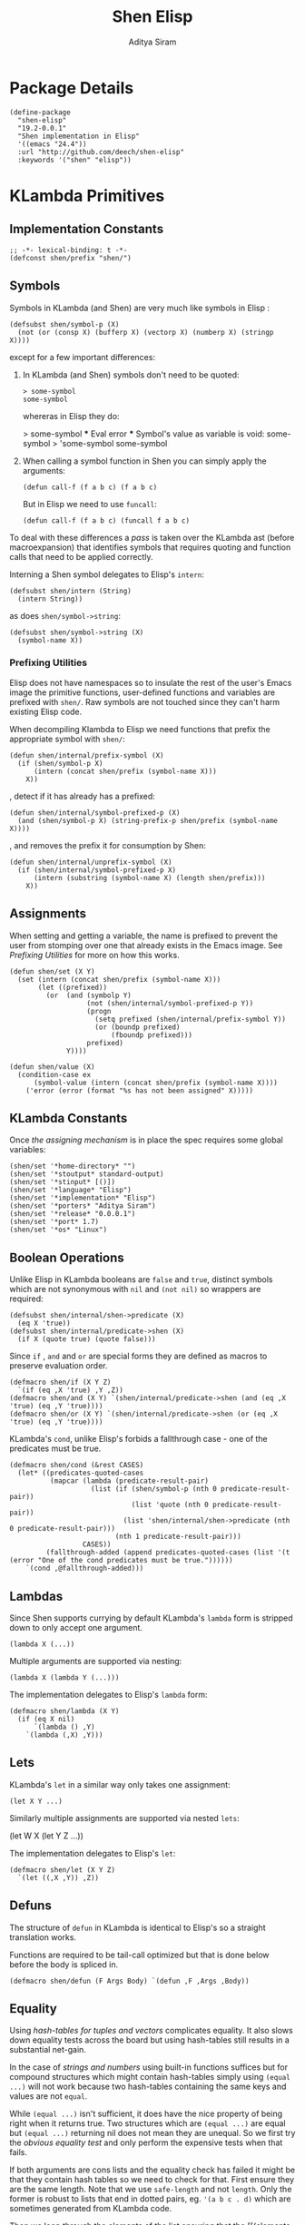 #+TITLE: Shen Elisp
#+AUTHOR: Aditya Siram
#+PROPERTY: comments noweb
#+OPTIONS: ^:nil ;; let an underscore be an underscore, disable sub-superscripting
#+OPTIONS: timestamp:nil

* Package Details
#+BEGIN_SRC elisp :tangle shen-elisp-pkg.el
  (define-package
    "shen-elisp"
    "19.2-0.0.1"
    "Shen implementation in Elisp"
    '((emacs "24.4"))
    :url "http://github.com/deech/shen-elisp"
    :keywords '("shen" "elisp"))
#+END_SRC
* KLambda Primitives
** Implementation Constants
#+BEGIN_SRC elisp :tangle shen-primitives.el
  ;; -*- lexical-binding: t -*-
  (defconst shen/prefix "shen/")
#+END_SRC
** Symbols
Symbols in KLambda (and Shen) are very much like symbols in Elisp :

#+BEGIN_SRC elisp :tangle shen-primitives.el
  (defsubst shen/symbol-p (X)
    (not (or (consp X) (bufferp X) (vectorp X) (numberp X) (stringp X))))
#+END_SRC

except for a few important differences:
1. In KLambda (and Shen) symbols don't need to be quoted:
   #+BEGIN_EXAMPLE
    > some-symbol
    some-symbol
   #+END_EXAMPLE
   whereras in Elisp they do:
   #+BEGIN_EXAMPLE elisp
     > some-symbol
     *** Eval error ***  Symbol's value as variable is void: some-symbol
     > 'some-symbol
     some-symbol
   #+END_EXAMPLE

2. When calling a symbol function in Shen you can
   simply apply the arguments:
   #+BEGIN_EXAMPLE
     (defun call-f (f a b c) (f a b c)
   #+END_EXAMPLE
   But in Elisp we need to use ~funcall~:
   #+BEGIN_EXAMPLE
   (defun call-f (f a b c) (funcall f a b c)
   #+END_EXAMPLE

To deal with these differences a [[Walking The AST][pass]] is taken over the KLambda ast (before
macroexpansion) that identifies symbols that requires quoting and function calls
that need to be applied correctly.

Interning a Shen symbol delegates to Elisp's ~intern~:
#+BEGIN_SRC elisp :tangle shen-primitives.el
  (defsubst shen/intern (String)
    (intern String))
#+END_SRC

as does ~shen/symbol->string~:
#+BEGIN_SRC elisp :tangle shen-primitives.el
  (defsubst shen/symbol->string (X)
    (symbol-name X))
#+END_SRC
*** Prefixing Utilities
Elisp does not have namespaces so to insulate the rest of the user's Emacs image
the primitive functions, user-defined functions and variables are prefixed with ~shen/~.
Raw symbols are not touched since they can't harm existing Elisp code.

When decompiling Klambda to Elisp we need functions that prefix the appropriate
symbol with ~shen/~:
#+BEGIN_SRC elisp :tangle shen-primitives.el
  (defun shen/internal/prefix-symbol (X)
    (if (shen/symbol-p X)
        (intern (concat shen/prefix (symbol-name X)))
      X))
#+END_SRC

, detect if it has already has a prefixed:
#+BEGIN_SRC elisp :tangle shen-primitives.el
  (defun shen/internal/symbol-prefixed-p (X)
    (and (shen/symbol-p X) (string-prefix-p shen/prefix (symbol-name X))))
#+END_SRC

, and removes the prefix it for consumption by Shen:
#+BEGIN_SRC elisp :tangle shen-primitives.el
  (defun shen/internal/unprefix-symbol (X)
    (if (shen/internal/symbol-prefixed-p X)
        (intern (substring (symbol-name X) (length shen/prefix)))
      X))
#+END_SRC
** Assignments
When setting and getting a variable, the name is prefixed to prevent the user from stomping over one that
already exists in the Emacs image. See [[Prefixing Utilities]] for more on how this works.
#+BEGIN_SRC elisp :tangle shen-primitives.el
  (defun shen/set (X Y)
    (set (intern (concat shen/prefix (symbol-name X)))
         (let ((prefixed))
           (or  (and (symbolp Y)
                     (not (shen/internal/symbol-prefixed-p Y))
                     (progn
                       (setq prefixed (shen/internal/prefix-symbol Y))
                       (or (boundp prefixed)
                           (fboundp prefixed)))
                     prefixed)
                Y))))

  (defun shen/value (X)
    (condition-case ex
        (symbol-value (intern (concat shen/prefix (symbol-name X))))
      ('error (error (format "%s has not been assigned" X)))))
#+END_SRC
** KLambda Constants
Once [[Assignments][the assigning mechanism]] is in place the spec requires some global variables:
#+BEGIN_SRC elisp :tangle shen-primitives.el
  (shen/set '*home-directory* "")
  (shen/set '*stoutput* standard-output)
  (shen/set '*stinput* [()])
  (shen/set '*language* "Elisp")
  (shen/set '*implementation* "Elisp")
  (shen/set '*porters* "Aditya Siram")
  (shen/set '*release* "0.0.0.1")
  (shen/set '*port* 1.7)
  (shen/set '*os* "Linux")
#+END_SRC
** Boolean Operations
Unlike Elisp in KLambda booleans are ~false~ and ~true~, distinct symbols which
are not synonymous with ~nil~ and ~(not nil)~ so wrappers are required:
#+BEGIN_SRC elisp :tangle shen-primitives.el
  (defsubst shen/internal/shen->predicate (X)
    (eq X 'true))
  (defsubst shen/internal/predicate->shen (X)
    (if X (quote true) (quote false)))
#+END_SRC

Since ~if~ , ~and~ and ~or~ are special forms they are defined as macros to
preserve evaluation order.
#+BEGIN_SRC elisp :tangle shen-primitives.el
  (defmacro shen/if (X Y Z)
    `(if (eq ,X 'true) ,Y ,Z))
  (defmacro shen/and (X Y) `(shen/internal/predicate->shen (and (eq ,X 'true) (eq ,Y 'true))))
  (defmacro shen/or (X Y) `(shen/internal/predicate->shen (or (eq ,X 'true) (eq ,Y 'true))))
#+END_SRC

KLambda's ~cond~, unlike Elisp's forbids a fallthrough case - one of the
predicates must be true.
#+BEGIN_SRC elisp :tangle shen-primitives.el
  (defmacro shen/cond (&rest CASES)
    (let* ((predicates-quoted-cases
            (mapcar (lambda (predicate-result-pair)
                      (list (if (shen/symbol-p (nth 0 predicate-result-pair))
                                (list 'quote (nth 0 predicate-result-pair))
                              (list 'shen/internal/shen->predicate (nth 0 predicate-result-pair)))
                            (nth 1 predicate-result-pair)))
                    CASES))
           (fallthrough-added (append predicates-quoted-cases (list '(t (error "One of the cond predicates must be true."))))))
      `(cond ,@fallthrough-added)))
#+END_SRC
** Lambdas
Since Shen supports currying by default KLambda's ~lambda~ form is stripped down to only accept one
argument.
#+BEGIN_SRC elisp
(lambda X (...))
#+END_SRC

Multiple arguments are supported via nesting:
#+BEGIN_SRC elisp
(lambda X (lambda Y (...)))
#+END_SRC

The implementation delegates to Elisp's ~lambda~ form:
#+BEGIN_SRC elisp :tangle shen-primitives.el
  (defmacro shen/lambda (X Y)
    (if (eq X nil)
        `(lambda () ,Y)
      `(lambda (,X) ,Y)))
#+END_SRC
** Lets
KLambda's ~let~ in a similar way only takes one assignment:
#+BEGIN_SRC elisp
(let X Y ...)
#+END_SRC

Similarly multiple assignments are supported via nested ~lets~:
#+BEGIN_EXAMPLE elisp
(let W X (let Y Z ...))
#+END_EXAMPLE

The implementation delegates to Elisp's ~let~:
#+BEGIN_SRC elisp :tangle shen-primitives.el
  (defmacro shen/let (X Y Z)
    `(let ((,X ,Y)) ,Z))
#+END_SRC

** Defuns
The structure of ~defun~ in KLambda is identical to Elisp's so a straight
translation works.

Functions are required to be tail-call optimized but that is done below
before the body is spliced in.

#+BEGIN_SRC elisp :tangle shen-primitives.el
  (defmacro shen/defun (F Args Body) `(defun ,F ,Args ,Body))
#+END_SRC

** Equality
Using [[Vectors][hash-tables for tuples and vectors]] complicates equality. It also slows
down equality tests across the board but using hash-tables still results in
a substantial net-gain.

In the case of [[(strings-and-numbers)][strings and numbers]] using built-in functions suffices but for
compound structures which might contain hash-tables simply using ~(equal ...)~
will not work because two hash-tables containing the same keys and values are not
~equal~.

While ~(equal ...)~ isn't sufficient, it does have the nice property of being
right when it returns true. Two structures which are ~(equal ...)~ are equal but
~(equal ...)~ returning nil does not mean they are unequal. So we first try the
[[(obvious-equality-test)][obvious equality test]] and only perform the expensive tests when that fails.

If both arguments are cons lists and the equality check has failed it might be
that they contain hash tables so we need to check for that. First ensure they
are the same length. Note that we use ~safe-length~ and not ~length~. Only the
former is robust to lists that end in dotted pairs, eg. ~'(a b c . d)~ which are
sometimes generated from KLambda code.

Then we loop through the elements of the list ensuring that the [[(elements are of
the same type)]] , or [[(store the inner list)][storing inner lists]] as we encounter then or recursing to
[[(compare the elements)]]. Note that even though we recur there is no risk of
blowing stack because only list comparison recurses and by this point we have
ensured that the elements are not lists.

One might wonder why we're using ~(string= ...)~ to [[(compare hash tables)]]. The
unsatisfying answer is that it was about 30% faster than whatever I could cook
up in Elisp.
#+BEGIN_SRC elisp "(ref:%s)" :tangle shen-primitives.el
  (defun shen/internal/= (X Y)
    (cond ((and (stringp X) (stringp Y)) (string-equal X Y))  ;;; (ref:strings-and-numbers)
          ((and (numberp X) (numberp Y)) (= X Y))
          ((and (symbolp X) (symbolp Y)) (eq X Y))
          (t
           (or (equal X Y) ;;; (ref:obvious-equality-test)
               (cond
                ((and (consp X) (consp Y))
                 (let ((LengthX (safe-length X))
                       (LengthY (safe-length Y)))
                   (and
                    (= LengthX LengthY)
                    (let ((SoFar 't)
                          (InnerListsX (list X))
                          (InnerListsY (list Y))
                          (FirstTime 't)
                          (CurrentIndex 0))
                      (while (and SoFar InnerListsX InnerListsY)
                        (let* ((CurrentListX (pop InnerListsX))
                               (CurrentListY (pop InnerListsY))
                               (Iterate
                                (lambda ()
                                  (let ((I 0))
                                    (while (and SoFar (< I LengthX))
                                      (let* ((CurrentX (nth I CurrentListX))
                                             (CurrentY (nth I CurrentListY)))
                                        (cond
                                         ((not (equal (type-of CurrentX) (type-of CurrentY))) ;;; (ref:elements are of the same type)
                                          (setq SoFar nil))
                                         ((and (consp CurrentX) (consp CurrentY)) ;;; (ref:store the inner list)
                                          (progn
                                            (push CurrentX InnerListsX)
                                            (push CurrentY InnerListsY)))
                                         (t (setq SoFar (shen/internal/= CurrentX CurrentY)))) ;;; (ref:compare the elements)
                                        (setq I (1+ I))))))))
                          (if (not FirstTime)
                              (progn
                                (setq FirstTime nil)
                                (setq LengthX (safe-length CurrentListX))
                                (setq LengthY (safe-length CurrentListY))
                                (setq SoFar (= LengthX LengthY))
                                (funcall Iterate))
                            (funcall Iterate))))
                      SoFar))))
                ((and (hash-table-p X) (hash-table-p Y)) ;;; (ref:compare hash tables)
                 (and (= (hash-table-count X) (hash-table-count Y))
                      (string=  ;;; (ref:hash table comparison)
                       (prin1-to-string X)
                       (prin1-to-string Y))))
                (t nil))))))

  (defsubst shen/= (X Y)
    (shen/internal/predicate->shen (shen/internal/= X Y)))
#+END_SRC
** Other Generic Functions
#+BEGIN_SRC elisp :tangle shen-primitives.el
  (defmacro shen/freeze (X)
    `(function (lambda nil ,X)))
  (defsubst shen/type (X MyType) (declare (ignore MyType)) X)
#+END_SRC

** Lists
List construction in KLambda is done with ~cons~ exclusively. The KLambda list
~[ a b c ]~ for example is constructed:
#+BEGIN_EXAMPLE
(cons a (cons b (cons c ())))
#+END_EXAMPLE

Elisp also provides a ~cons~ so a straightforward translation is possible *but*
it blows the recursion stack after a certain number of elements. They are [[Consolidate Cons][rewritten]] to
~list~ calls below but a ~cons~ is provided to adhere to the standard:
#+BEGIN_SRC elisp :tangle shen-primitives.el
  (defsubst shen/cons (A Rest)
    (cons A Rest))
#+END_SRC

The rest of the list operations function as expected:
#+BEGIN_SRC elisp :tangle shen-primitives.el
  (defsubst shen/hd (List)    (car List))
  (defsubst shen/tl (List)    (cdr List))
  (defsubst shen/cons? (List) (shen/internal/predicate->shen (consp List)))
#+END_SRC
** Strings
- Printing KLambda datatypes.

  The only weirdness here is why we print the ~buffer-name~
  of a stream. That is explained in the [[Streams and I/O]].:
#+BEGIN_SRC elisp :tangle shen-primitives.el
  (defun shen/str (X)
    (cond ((null X) (error "null is not an atom in Shen; str cannot convert it to a string.~%"))
          ((or (symbolp X) (functionp X)) (symbol-name X))
          ((numberp X) (number-to-string X))
          ((stringp X) X)
          ((and (bufferp X) (buffer-file-name X)) (buffer-name X))
          ((eq X standard-input) "standard-input")
          ((eq X standard-output) "standard-output")
          (t
           (error (format "%s is not an atom, stream or closure; str cannot convert it to a string." X)))))
#+END_SRC
- Given string ~S~ get the character at index ~N~:
#+BEGIN_SRC elisp :tangle shen-primitives.el
  (defsubst shen/pos (S N) (string (aref S N)))
#+END_SRC

- Get the rest of a non-empty string:
#+BEGIN_SRC elisp :tangle shen-primitives.el
  (defsubst shen/tlstr (X) (substring X 1))
#+END_SRC

- Test for a string, join them and convert between characters and strings:
#+BEGIN_SRC elisp :tangle shen-primitives.el
  (defsubst shen/string? (S) (shen/internal/predicate->shen (stringp S)))
  (defsubst shen/cn (Str1 Str2) (concat Str1 Str2))
  (defsubst shen/n->string (N) (string N))
  (defsubst shen/string->n (S) (string-to-char S))
#+END_SRC

NOTE: If a non-empty string is converted to a character only the first character
of the string is considered.
** Error Handling
Elisp's ~error~ and ~condition-case~ covers the primitive error handling
required by the spec:
#+BEGIN_SRC elisp :tangle shen-primitives.el
  (define-error 'shen/error "Shen error" 'error)
  (defsubst shen/simple-error (E)
    (signal 'shen/error
            (if (stringp E)
                (list E)
              E)))
  (defmacro shen/trap-error (X F)
    `(condition-case ex ,X ('error (funcall ,F ex))))
  (defsubst shen/error-to-string (E) (format "%s" E))
#+END_SRC
** Vectors
Hash tables are used to represent Klambda vectors. This is counter-intuitive
since Elisp does have native vectors but unfortunately they are not resizable.
Since KLambda code tends to allocate huge vectors and resize often, switching
from vectors to hash-tables where resizing is natively supported led to 4-5x
speed-ups across the board.
#+BEGIN_SRC elisp :tangle shen-primitives.el
  (defsubst shen/absvector (N) (make-hash-table :size N :rehash-size 3.0 :test 'shen/internal/hash-table-test))
  (defsubst shen/address-> (Vector N Value) (progn (puthash N Value Vector) Vector))
  (defsubst shen/<-address (Vector N) (gethash N Vector))
  (defsubst shen/absvector? (X) (shen/internal/predicate->shen (hash-table-p X)))
#+END_SRC

While using hash-tables for Shen vectors, tuples and property lists do offer a
significant speed-ups there is an ugly downside: if any of those structures are
used as keys, lookups will fail because in Elisp two hash-tables do not hash to
the same number and so using ~(make-hash-table ... :test 'equal)~ does not work.
So we roll our own test which delegates to ~shen/internal/=~ for testing equality
and only generates a hash for these structures using only their keys and values.
#+BEGIN_SRC elisp :tangle shen-primitives.el
  (define-hash-table-test
    'shen/internal/hash-table-test
    (lambda (X Y)
      (shen/internal/= X Y))
    (lambda (X)
      (cond
       ((numberp X) X)
       ((consp X) (sxhash (prin1-to-string X)))
       ((hash-table-p X)
        (sxhash (prin1-to-string X)))
       (t (sxhash X)))))
#+END_SRC
** Arithmetic Operations
In KLambda there is only ~number~ so we have to take care to coerce to between ~float~ and
~integer~ as necessary.

Most of this code is heavily borrowed from [[https://github.com/larsbrinkhoff/emacs-cl/blob/master/src/cl-numbers.el][emacs-cl]] but simplified since Shen does not have
the zoo of numeric types supported by CL.

First a couple of limits to detect when a multiplication or addition might exceed the bounds
of an ~integer~,
#+BEGIN_SRC elisp :tangle shen-primitives.el
  (defconst shen/multiplication-limit (floor (sqrt most-positive-fixnum)))
  (defconst shen/addition-limit (floor (/ most-positive-fixnum 2)))
#+END_SRC

a generic function to coerce to a float if necessary,
#+BEGIN_SRC elisp :tangle shen-primitives.el
  (defun shen/number-op (X Y max op)
    (cond
     ((and (integerp X) (integerp Y))
      (if (and (< X max)
               (> X (- max))
               (< Y max)
               (> Y (- max)))
          (apply op (list X Y))
        (apply op (list (float X) (float Y)))))
     ((and (floatp X) (numberp Y)) (apply op (list X (float Y))))
     ((and (numberp X) (floatp Y)) (apply op (list (float X) Y)))
     (t (error (format "Trying to %s. Both %s and %s must be numbers" op X Y)))))
#+END_SRC

and the standard arithmetic functions.
#+BEGIN_SRC elisp :tangle shen-primitives.el
  (defsubst shen/* (X Y) (shen/number-op X Y shen/multiplication-limit #'*))
  (defsubst shen/+ (X Y) (shen/number-op X Y shen/addition-limit #'+))
  (defsubst shen/- (X Y) (shen/number-op X Y shen/addition-limit #'-))
#+END_SRC

When we divide we leave the result an integer if we can:
#+BEGIN_SRC elisp :tangle shen-primitives.el
  (defsubst shen// (X Y)
    (cond
     ((or (not (numberp X)) (not (numberp Y)))
      (error (format "Both %s and %s must be numbers." X Y)))
     ((and (integerp X) (integerp Y))
      (let* ((Div (/ (float X) (float Y)))
             (Truncated (floor Div)))
        (if (= Truncated Div)
            Truncated
          Div)))
     (t (/ (float X) (float Y)))))
#+END_SRC

And finally the standard number predicates are pretty compatible with Elisp so we just
wrap the Elisp functions:
#+BEGIN_SRC elisp :tangle shen-primitives.el
  (defsubst shen/> (X Y)     (shen/internal/predicate->shen (> X Y)))
  (defsubst shen/< (X Y)     (shen/internal/predicate->shen (< X Y)))
  (defsubst shen/>= (X Y)    (shen/internal/predicate->shen (>= X Y)))
  (defsubst shen/<= (X Y)    (shen/internal/predicate->shen (<= X Y)))
  (defsubst shen/number? (N) (shen/internal/predicate->shen (numberp N)))
#+END_SRC

** Time
The ~get-time~ primitive given ~real~ or ~unix~ returns the current Unix time
(seconds since Jan 1st 1970) and given ~run~ returns the CPU time according to
Emacs.

Both Emacs functions ~get-internal-run-time~ and ~current-time~ return a 32-bit
number as a tuple where the first is the 16 high bits and the second is the 16
lower bits. To put them together we normalize the high bits by multiplying them
with 2^16 and add the result to the lower bits.
#+BEGIN_SRC elisp :tangle shen-primitives.el
  (defconst shen/2^16 65536)
  (defun shen/get-time (Time)
    (cl-flet
        ((timespec-to-number (spec)
                             (let* ((high (nth 0 spec))
                                    (low (nth 1 spec)))
                               (+ (* high shen/2^16) low))))
      (cond ((eq Time 'run) (timespec-to-number (get-internal-run-time)))
            ((eq Time 'real)(timespec-to-number (current-time)))
            ((eq Time 'unix)(timespec-to-number (current-time)))
            (t (error (format "get-time does not understand parameter %s." Time))))))
#+END_SRC
** Streams and I/O
Streams at the KLambda level are just an abstraction over file I/O. At the Elisp
level ~X~ is a stream if it is a buffer with an associated file. That last bit
is important, because per the spec, buffers that aren't tied to the underlying
filesystem are not streams.
#+BEGIN_SRC elisp :tangle shen-primitives.el
  (defsubst shen/streamp (X) (and (bufferp X) (buffer-file-name X)))
#+END_SRC

Opening a stream takes a path ~Path~ and, per the spec, makes it relative to the
global ~*home-directory*~ variable. It also takes a ~Direction~ which is either
~in~ or ~out~ meaning we are either reading or writing.

A file opened with ~Direction~ ~in~, as in ~(open some-file.txt in)~ is
considered read-only. It must be opened with ~Direction~ ~out~, as in ~(open
some-file.txt out)~ in order to be able to write to it. A read-only
file stream must be ~close~ -ed and re-opened ~out~ before it can be written.

Additionally buffers ~open~ -ed by Shen are "marked" with a buffer local variable
~shen/shen-buffer~ to ensure that only Shen code can ~read~ / ~write~ / ~close~
them. Buffers that are already open are left alone:
#+BEGIN_SRC elisp :tangle shen-primitives.el
  (defun shen/open (Path Direction)
    (let* ((Path (concat (file-name-as-directory (shen/value '*home-directory*))
                         (file-relative-name Path)))
           (Buffer (find-buffer-visiting Path)))
      (if Buffer
          (progn
            (with-current-buffer Buffer
              (goto-char (point-min)))
            Buffer)
        (cond
         ((equal Direction 'in)
          (if (not (file-exists-p Path))
              (error (format "Path does not exist: %s" Path))
            (progn
              (setq Buffer (find-file-noselect Path))
              (with-current-buffer
                  Buffer
                (progn
                  (setq buffer-read-only 't)
                  (setq-local shen/shen-buffer 't)
                  (goto-char (point-min))))
              Buffer)))
         ((equal Direction 'out)
          (progn
            (setq Buffer (find-buffer-visiting Path))
            (if (bufferp Buffer)
                (if (and (buffer-local-value 'buffer-read-only Buffer) (buffer-local-value 'shen/shen-buffer Buffer))
                    (error (format  "A stream to %s already open read-only. Call (close \"%s\") followed by (open \"%s\" 'out). " Path Path Path))
                  Buffer)
              (progn
                (setq Buffer (find-file-noselect Path))
                (with-current-buffer Buffer
                  (progn
                    (goto-char (point-max))
                    (setq-local shen/shen-buffer 't)))))))))))
#+END_SRC

- Before closing, reading or writing to a buffer first check that it was opened by
  a Shen program.

A further bit of weirdness is that ~write-byte~ switches on a [[(write-byte-function)][function]]. This is because
when writing out to the [[Shen REPL]] requires calling a function with the character.
#+BEGIN_SRC elisp "(ref:%s)" :tangle shen-primitives.el
  (defun shen/close (Stream)
    (if (not Stream)
        (error "Stream is nil.")
      (if (and (local-variable-p 'shen/shen-buffer Stream)
               (buffer-local-value 'shen/shen-buffer Stream))
          (cond ((buffer-local-value 'buffer-read-only Stream) (kill-buffer Stream))
                (t (with-current-buffer
                       Stream
                     (progn
                       (write-file (buffer-file-name Stream))
                       (kill-buffer Stream)
                       '())))))))

  (defun shen/write-byte (Byte &optional S)
    (if S
        (cond
         ((bufferp S)
          (if (not (local-variable-p 'buffer-read-only S))
              (error (format "Buffer %s is read-only." S))
            (if (buffer-local-value 'shen/shen-buffer S)
                (write-char Byte S)
              (error (format "Buffer %s was not opened by Shen." S)))))
         ((functionp S) ;; (ref:write-byte-function)
          (funcall S Byte))
         (t (write-char (shen/stoutput) Byte)))
      (funcall (shen/stoutput) Byte)))

  (defun shen/read-byte (&optional S)
    (cond
     ((and (bufferp S) (buffer-file-name S))
      (with-current-buffer S
        (let ((current-byte))
          (if (eq (point) (point-max))
              -1
            (progn
              (setq current-byte (get-byte))
              (forward-char)
              current-byte)))))
     ((vectorp S) (if (not (aref S 0))
                      -1
                    (pop (aref S 0))))
     (t (error (format "Unrecognized stream format %s" S)))))
#+END_SRC
* Utilities
** Lookup
#+BEGIN_SRC elisp :tangle shen-primitives.el
  (defun shen/internal/lookup-with-default (KEY ALIST DEFAULT)
    (car (or (assoc-default KEY ALIST) (list DEFAULT))))
#+END_SRC
** AST Utilities
The next few sections are about transforming the KLambda AST so we
need a few utilites to make the job easier.
*** Paths
Paths are a way of getting or setting deep inside some tree. For the most part
they are a list of numbers . A getter to the path ~'(0 4 3)~ given an ~ast~
simply folds over the list into ~(nth 0 (nth 4 (nth 3 ast)))~.

Unfortunately the presence of dotted pairs makes the representation less
uniform. Using ~nth~ does not get and set the cdr of a dotted pair. For example,
~(nth 1 '(a . b))~ will throw an error about ~b~ not being a list. In that case
we need to use ~(nthcdr 1 '(a . b))~. The ~cdr~ of a dotted pair is represented
as a single number ~1~ inside a list, like ~'(1)~.

*** AST Getter/Setter
#+NAME: AST Getter
#+BEGIN_SRC elisp :tangle shen-primitives.el
  (defun shen/internal/get-element-at (path ast)
    (let ((res ast))
      (dolist (current-index (reverse path) res)
        (if (listp current-index)
            (setq res (nthcdr (car current-index) res))
          (setq res (nth current-index res))))))
#+END_SRC

For the setter we use Elisp's ~setf~ which takes a ~PLACE~ expression and a
value. Given the previous example path ~(0 4 3)~ , ~(setf (nth 0 (nth 4 (nth
3 ast))) 'x)~ changes the 1st element of the 3rd element of the 2nd element to
~'x~. This function is more complex because unlike the getter we can't just
iterate down the tree, we have to /build/ the ~PLACE~ expression completely
before handing it off to ~setf~.
#+NAME: AST Setter
#+BEGIN_SRC elisp :tangle shen-primitives.el
  (defun shen/internal/nset-element-at (path ast new-element)
    (if (not path)
        (setf ast new-element)
      (let ((place-fn)
            (path (reverse path))
            (make-place-fn
             (lambda (path target)
               (if (listp path)
                   `(nthcdr ,path ,target)
                   `(nth ,path ,target)))))
        (progn
          (dotimes (current-index (length path) nil)
            (setq place-fn
                  (funcall make-place-fn
                           (nth current-index path)
                           (if (= current-index 0)
                               'ast
                             place-fn))))
          (if (or (consp new-element) (shen/symbol-p new-element))
              (eval `(setf ,place-fn (quote ,new-element)) 't)
            (eval `(setf ,place-fn ,new-element)) 't)
          ast))))
#+END_SRC
*** AST Search
**** Find All
Search the tree and return paths to all the elements that are ~equal~ to the given ~X~.
#+BEGIN_SRC elisp :tangle shen-primitives.el
  (defun shen/internal/find-all (X ast)
    (if (not (consp ast))
        'shen/not-found
      (let ((lists-left-to-search `((() ,ast)))
            (found 'shen/not-found))
        (while lists-left-to-search
          (let* ((search-candidate (car lists-left-to-search))
                 (search-candidate-path (nth 0 search-candidate))
                 (current-list (nth 1 search-candidate)))
            (progn
              (setq lists-left-to-search (cdr lists-left-to-search))
              (dotimes (current-index (length current-list) nil)
                (let ((current-element (nth current-index current-list))
                      (current-path (cons current-index search-candidate-path)))
                  (if (equal X current-element)
                      (if (consp found)
                          (push current-path found)
                        (setq found (list current-path)))
                    (if (consp current-element)
                        (push `(,current-path ,current-element)
                              lists-left-to-search))))))))
        found)))
#+END_SRC
**** Find Containing List
In addition to accessing and modifying an element given a path we also need
a function that finds the list that contains an element. This following function,
given an element ~X~, a predicate function that takes *a list* that might contain
the element and an ~ast~, returns a path to *the list* containing that element
not a path to the element itself.
#+BEGIN_SRC elisp :tangle shen-primitives.el
  (defun shen/internal/list-containing-first-occurrence-of (list-pred ast)
    (if (not (consp ast))
        'shen/not-found
      (let ((lists-left-to-search `((() ,ast)))
            (found 'shen/not-found))
        (progn
          (while (and lists-left-to-search (eq found 'shen/not-found))
            (let* ((search-candidate (car lists-left-to-search))
                   (search-candidate-path (nth 0 search-candidate))
                   (current-list (nth 1 search-candidate))
                   (current-list-length (length current-list)))
              (if (funcall list-pred current-list)
                  (setq found search-candidate-path)
                (progn
                  (setq lists-left-to-search
                        (append
                         (let ((reversed-lists-in-current-list))
                           (dotimes (current-index current-list-length (reverse reversed-lists-in-current-list))
                             (if (consp (nth current-index current-list))
                                 (setq reversed-lists-in-current-list
                                       (cons (list (cons current-index search-candidate-path)
                                                   (nth current-index current-list))
                                             reversed-lists-in-current-list)))))
                         (cdr lists-left-to-search)))))))
          found))))
#+END_SRC
*** Path Utilities
#+BEGIN_SRC elisp :tangle shen-primitives.el
  (defun shen/internal/get-path-relative-to (parent-path path)
    (and (shen/internal/starts-with-path parent-path path)
         (shen/internal/path-slice path 0 (- (length path) (length parent-path)))))

  (defun shen/internal/starts-with-path (parent-path path)
    (and (<= (length parent-path) (length path))
         (equal parent-path
                (shen/internal/path-slice path
                                          (- (length path)
                                             (length parent-path))))))

  (defun shen/internal/get-path-parent (path) (cdr path))

  (defun shen/internal/path-slice (path start &optional end)
    (let ((start-to-end (nthcdr start path))
          (res))
      (if end
          (dotimes (i (- (if (< end (length path))
                             end
                           (length path))
                         start)
                      (nreverse res))
            (push (nth i start-to-end) res))
        start-to-end)))
#+END_SRC

*** AST Modification
Given an ~ast~, some ~paths~, destructively modify the ast with ~tx-fn~. Note
that it starts with the deepest path first so as not to invalidate paths further
up the code tree.
#+BEGIN_SRC elisp :tangle shen-primitives.el
  (defun shen/internal/modify-ast (ast paths tx-fn)
    (let ((deepest-first (sort paths (lambda (A B) (> (length A) (length B)))))
          (current-ast ast))
      (dolist (path deepest-first current-ast)
        (setq current-ast
              (shen/internal/nset-element-at path ast (funcall tx-fn path ast))))))
#+END_SRC
** List
*** Detect Dotted Pair
Note this only detects dotted pairs that look like ~'(a . b)~, not ones
that look like ~'(a b c . d)~
#+BEGIN_SRC elisp :tangle shen-primitives.el
  (defun shen/internal/dotted-pair? (X)
    (and (consp X) (not (consp (cdr X)))))
#+END_SRC
*** List Filtering
A partition function that returns a pair of lists where
the first holds elements that pass and the second holds
those that fail:
#+BEGIN_SRC elisp :tangle shen-primitives.el
  (defun shen/internal/partition (pred Xs)
    (let ((a)
          (b))
      (dotimes (i (length Xs) (list a b))
        (push (nth i Xs)
              (if (funcall pred (nth i Xs)) a b)))))
#+END_SRC

A filter function that returns the elements of ~Xs~ for which
~pred~ holds but also optionally includes their index:
#+BEGIN_SRC elisp :tangle shen-primitives.el
  (defun shen/internal/filter (pred Xs &optional include-index)
    (let ((accum))
      (dotimes (i (length Xs) accum)
        (if (funcall pred (nth i Xs))
            (push (if include-index
                      (list (nth i Xs) i)
                    (nth i Xs))
                  accum)))))
#+END_SRC

A list search function that returns the index of the first
element for which ~pred~ holds:
#+BEGIN_SRC elisp :tangle shen-primitives.el
  (defun shen/internal/index-of (pred Xs)
    (let ((found)
          (index 0))
      (while (and (not found) (< index (length Xs)))
        (progn
          (if (funcall pred (nth index Xs))
              (setq found index))
          (setq index (+ index 1))))
      found))
#+END_SRC

A function that deletes the first occurrences of X
#+BEGIN_SRC elisp :tangle shen-primitives.el
  (defun shen/internal/delete-first-eq (needle Xs)
    (let ((index (shen/internal/index-of (lambda (X) (eq X needle)) Xs)))
      (if index
          (let ((current-index 0)
                (copy))
            (while (< current-index (length Xs))
              (progn
                (if (not (= current-index index))
                    (push (nth current-index Xs) copy))
                (setq current-index (1+ current-index))))
            (nreverse copy))
        Xs)))
#+END_SRC

* Rewriting The AST
** Walking The AST
Before evaluating we walk the tree and return locations that require:
-  [[(namespace-only)]] : paths that need prefixing with ~shen/~,
-  [[(quote-only)]] : paths that need quoting only (since KLambda symbols do not need it but Elisp does)
-  [[(possibly-apply-function)]] : a list of *pairs* consisting of a path to the function at
  the head of the call and a list of symbols that have been passed in or bound via ~let~.

Internal to the walker, as each sublist is processed the following are tracked:
- [[(current-path)]] The path from root to the current point in the tree
- [[(current-list)]] The list currently being walked.
- [[(current-list-length)]] The length of the current list
- [[(current-index)]] The index of the current element in the current list.
- [[(locally-scoped-symbols)]] A list of symbols local to the current list
  that, when encountered, should remain unchanged since they were either passed
  in or bound via ~let~.
- [[(inner-lists)]] If a list is encountered when iterating over the current one,
  a path to that list and the set of symbols currently in scope are stored.
  Each inner list is processed in turn (possibly adding more). Iteration of the AST
  is over when there are no more inner lists left.

While iterating over a list the following cases are encountered:
- At the head of the list non- ~nil~ symbols need prefixing and quoting. Additionally:
  - if it is a [[(lambda form)]], the argument is added to the list of locally scoped variables
    and iteration moves to the body.
  - if we're looking at a [[(defun form)]], the second element of the
    form does not get quoted since it is the name of the function,
    and the arguments are added to local scope. before moving on to the
    body.
  - if it is a [[(let form)]], the name of the assignment is added to local scope and
    iteration moves to the assignment body.
  - any forms seen inside a [[(cond form)]] have to be treated differently. Specifically
    a symbol at the head of a predicate action pair is not function application so
    a [[(inner-lists-in-cond-form)][special flag]] is required to indicate that when iterating over the rest of a
    ~cond~ form.
  - otherwise it is a function call, and the path is stored along with the symbols in
    scope thus far.
  Symbols occuring anywhere else in the list are only quoted, not namespaced since they are not
  functions calls. They might be variables, but ~shen/get~ and ~shen/set~ take care of prefixing
  them so there's no need to worry about them here.
- All sublists encountered are stored for further processing. If they are at the head of the list
  and not part of ~cond~, they are also possible function calls.
#+BEGIN_SRC elisp "(ref:%s)" :tangle shen-primitives.el
  (defun shen/internal/get-function-symbol-and-funcall-paths (ast)
    (let ((namespace-only)        ;; (ref:namespace-only)
          (quote-only)            ;; (ref:quote-only)
          (possibly-apply-function)) ;; (ref:possibly-apply-function)
      (if (not (consp ast))
          (if (shen/symbol-p ast)
              (list nil '(nil) '(nil) nil nil)
            (list nil nil nil nil nil))
        (let ((current-path)                     ;; (ref:current-path)
              (current-list ast)                 ;; (ref:current-list)
              (current-list-length (length ast)) ;; (ref:current-list-length)
              (current-index 0)                  ;; (ref:current-index)
              (locally-scoped-symbols)           ;; (ref:locally-scoped-symbols)
              (inner-lists)                      ;; (ref:inner-lists)
              (cond-predicate-action-p)
              (inner-lists-in-cond-form))        ;; (ref:inner-lists-in-cond-form)
          (while (or (< current-index current-list-length) ;; (ref:continue iterating)
                     inner-lists)
            (cond
             ((and (= current-index current-list-length) inner-lists) ;; (ref:sublists left)
              (progn
                (setq locally-scoped-symbols (nth 0 (car inner-lists)))
                (setq current-path (nth 1 (car inner-lists)))
                (setq cond-predicate-action-p (nth 2 (car inner-lists)))
                (setq inner-lists-in-cond-form nil)
                (setq inner-lists (cdr inner-lists))
                (setq current-list (shen/internal/get-element-at current-path ast))
                (setq current-index 0)
                (setq current-list-length (length current-list))))
             ((and (< current-index current-list-length)              ;; (ref:not a list)
                   (not (consp (nth current-index current-list))))
              (let ((current-token (nth current-index current-list)))
                (if (= 0 current-index)
                    (if (and (not (eq current-token 'nil))
                             (shen/symbol-p current-token))
                        (progn
                          (if (and (not (memq current-token locally-scoped-symbols))
                                   (not (eq current-token 'defun)))
                              (push (cons 0 current-path)
                                    namespace-only))
                          (cond
                           ((or (eq current-token 'lambda)
                                (eq current-token 'shen/lambda)) ;; (ref:lambda form)
                            (progn
                              (push (nth 1 current-list) locally-scoped-symbols)
                              (setq current-index 2)))
                           ((eq current-token 'defun) ;; (ref:defun form)
                            (progn
                              (push (cons 1 current-path) namespace-only)
                              (setq locally-scoped-symbols
                                    (append (nth 2 current-list) locally-scoped-symbols))
                              (setq current-index 3)))
                           ((or (eq current-token 'let)
                                (eq current-token 'shen/let))  ;; (ref:let form)
                            (progn
                              (push (nth 1 current-list) locally-scoped-symbols)
                              (setq current-index 2)))
                           ((or (eq current-token 'cond)
                                (eq current-token 'shen/cond)) ;; (ref:cond form)
                            (progn
                              (setq inner-lists-in-cond-form 't)
                              (setq current-index 1)))
                           (t
                            (progn
                              (if (not cond-predicate-action-p)
                                  (push (list (cons 0 current-path)
                                              (memq current-token locally-scoped-symbols))
                                        possibly-apply-function))
                              (setq current-index 1)))))
                      (setq current-index (1+ current-index)))
                  (if (and (not (eq current-token 'nil))
                           (shen/symbol-p current-token))
                      (progn
                        (if (not (memq current-token locally-scoped-symbols))
                            (push (cons current-index current-path)
                                  quote-only))
                        (setq current-index (1+ current-index)))
                    (setq current-index (1+ current-index))))))
             ((and (< current-index current-list-length)             ;; (ref:a sublist)
                   (consp (nth current-index current-list)))
              (progn
                (if (and (= 0 current-index) (not cond-predicate-action-p))
                    (push (list (cons current-index current-path)
                                nil)
                          possibly-apply-function))
                (push (list locally-scoped-symbols
                            (cons current-index current-path)
                            inner-lists-in-cond-form)
                      inner-lists)
                (setq current-index (+ current-index 1))))
             (t nil)))
          (list namespace-only quote-only possibly-apply-function))))) ;; (ref:returns)
#+END_SRC
** Function Application
Since KLambda supports partial application and Elisp does not function application is
tricky.

First we enumerate forms that may never be partially applied:
#+NAME: Primitive Macros
#+BEGIN_SRC elisp :tangle shen-primitives.el
  (setq shen/*primitive-macros*
        '(shen/if
          shen/and
          shen/or
          shen/cond
          shen/lambda
          shen/let
          defun
          shen/freeze
          shen/trap-error))
#+END_SRC

The general strategy to rewriting KLambda function application to Elisp is to
first blindly apply the function as though all of its arguments are present and
only deal with errors if they occur.

In the case of a [[(higher-order function)]] if normal application fails because the
function cannot be found try again with the ~shen/~ prefix. If the function has
known ~arity~, build  [[(curried lambda)][curried]] version and apply [[(incremental application)][incrementally]] and barring that just
feed the function arguments one-by-one and hope for the best.

If it is [[(a list)]] (which presumably evaluates to a function) since there is no
hope of knowing the arity only the incremental fallback is tried.

If the function has a [[(known arity)]] but is undersupplied with arguments a [[(curried
lambda)][curried]]
lambda expression *and* the subsequent ~funcalls~ are constructed. No
fallback is required this time.

In the interests of efficiency when constructing the [[(curried lambda)][lambda expression]] as many
arguments as possible are applied in one fell swoop to cut down on the overhead
of incremental application. For example if a function ~f~ takes 3 arguments but
only 2 are supplied, the constructed expresssion looks like:
#+BEGIN_EXAMPLE
(lambda (A0 A1) (lambda (A2) (apply f (list A0 A1 A2))))
#+END_EXAMPLE
instead of:
#+BEGIN_EXAMPLE
(lambda (A0) (lambda (A1) (lambda (A2) (apply f (list A0 A1 A2)))))
#+END_EXAMPLE

#+BEGIN_SRC elisp "(ref:%s)" :tangle shen-primitives.el
  (defun shen/internal/apply-function (f args locally-scoped)
    (cond
     (locally-scoped       ;;(ref:higher-order function)
      `(shen/internal/apply-higher-order-function ,f (list ,@args)))
     ((consp f)            ;;(ref:a list)
      `(shen/internal/apply-function-expression ,f (list ,@args)))
     (t
      (if (fboundp 'shen/arity)
          (let ((arity (shen/internal/check-partial-application f (length args)))) ;; (ref:known arity)
            (if (= arity -1)
                `(,f ,@args)
              `(shen/internal/apply-partially (function ,f) (list ,@args))))
        `(,f ,@args)))))

  (defun shen/internal/apply-higher-order-function (f args)
    (condition-case apply-ex (apply f args)
      ('void-function
       (shen/internal/apply-higher-order-function (shen/internal/prefix-symbol f) args))
      ('wrong-number-of-arguments
       (condition-case ex
           (let ((arity (shen/internal/check-partial-application f (length args))))
             (if (= arity -1)
                 (signal (car apply-ex) (cdr apply-ex))
               (apply (eval (shen/internal/make-lambda-expression f arity (length args)) 't) args)))
         ('wrong-number-of-arguments
          (shen/internal/apply-incrementally f args))))))

  (defun shen/internal/apply-function-expression (exp args)
    (condition-case ex (apply exp args)
      ('wrong-number-of-arguments (shen/internal/apply-incrementally exp args))))

  (defun shen/internal/apply-partially (f args)
    (let ((arity (shen/internal/check-partial-application f (length args))))
      (if (= arity -1)
          (apply f args)
        (apply (eval (shen/internal/make-lambda-expression f arity (length args)) 't) args))))

  (defun shen/internal/make-lambda-expression (f arity num-args) ;; (ref:curried lambda)
    (let* ((all-args (let ((single-apply-args)
                           (blast-apply-args))
                       (dotimes (i arity (list (reverse blast-apply-args)
                                               (reverse single-apply-args)))
                         (push (intern (concat "A" (number-to-string i)))
                               (if (and num-args (< i num-args))
                                   blast-apply-args
                                 single-apply-args)))))
           (blast-apply-args (nth 0 all-args))
           (single-apply-args (nth 1 all-args))
           (expression `(apply (function ,f) (list ,@(append blast-apply-args single-apply-args)))))
      (dolist (arg (reverse single-apply-args) expression)
        (setq expression `(shen/lambda ,arg ,expression)))
      (if blast-apply-args
          `(lambda ,(reverse blast-apply-args) ,expression)
        expression)))

  (defun shen/internal/apply-incrementally (f args) ;; (ref:incremental application)
    (let ((result f)
          (current-args args))
      (while current-args
        (setq result (funcall result (car current-args)))
        (setq current-args (cdr current-args)))
      result))

  (defun shen/internal/check-partial-application (f num-args)
    (let ((arity (condition-case ex (shen/arity (shen/internal/unprefix-symbol f)) ('error -1))))
      (cond
       ((eq -1 arity) -1)
       ((= arity num-args) -1)
       ((> num-args arity) -1)
       (t arity))))
#+END_SRC
** Finding Tail Calls
Finding tail calls in a form is complex because:
- Not all self references in the tail position of a form
  are tail calls, for instance:
  #+BEGIN_EXAMPLE
  (defun f (a) (map (lambda X (f "blah")) a))
  #+END_EXAMPLE
- ~if~ and ~cond~ forms may contain multiple tail calls:
  #+BEGIN_EXAMPLE
  (defun f (a b) (if true (f a) (f b))
  (defun f (a b c) (cond (a (f a)) (b (f b)) (c (f c))))
  #+END_EXAMPLE
**** Detecting Recursive Calls
The function follows the same basic template as searching for [[AST Search][the first
occurrence]] of something in the AST but instead of stopping at the first
encounter keeps a [[(tail-calls-found)][tally]] of paths to all tail calls.

In the case where a ~cond~ is encountered all the predicate action pairs where
the action [[(cond-filter)][can't be a function call]] are filtered out and the index of each
action is added to the list of forms that [[(lists-left-to-search)][might contain a tail call]].

In an ~if~ since the 2nd element is the predicate only the 3rd and possibly the
4th elements (if it exists) of the list are checked. In ~trap-error~ both the
action and the fallback may contain a tail call. In a ~lambda~, ~let~ and
~defun~ forms only the bodies may contain a tail call. In all other cases jump
to the end of the list and continue searching.
#+BEGIN_SRC elisp :tangle shen-primitives.el
  (defun shen/internal/find-recursive-call-paths (function-name args ast)
    (if (not (consp ast))
        'shen/not-found
      (let ((lists-left-to-search `((() ,ast))) ;; (ref:lists-left-to-search)
            (found 'shen/not-found))  ;; (ref:tail-calls-found)
        (while lists-left-to-search
          (let* ((search-candidate (car lists-left-to-search))
                 (search-candidate-path (nth 0 search-candidate))
                 (current-list (nth 1 search-candidate))
                 (current-list-length (length current-list))
                 (current-head (car current-list))
                 (push-if-list     ;; (ref:push-if-list)
                  (lambda (indexes)
                    (mapc
                     (lambda (index)
                       (if (consp (nth index current-list))
                           (setq lists-left-to-search
                                 (append lists-left-to-search
                                         (list
                                          (list (cons index search-candidate-path)
                                                (nth index current-list)))))))
                     indexes))))
            (progn
              (setq lists-left-to-search (cdr lists-left-to-search))
              (cond ((and (eq current-head function-name)
                          (= (length (cdr current-list)) (length args)))
                     (if (not (consp found))
                         (setq found (list search-candidate-path))
                       (push search-candidate-path found)))
                    ((eq current-head 'shen/cond)
                     (progn
                       (mapc
                        (lambda (action-index-pair)
                          (setq lists-left-to-search
                                (let ((path-to-action
                                       (append (list 1 (1+ (nth 1 action-index-pair)))
                                               search-candidate-path)))
                                  (append lists-left-to-search
                                          (list
                                           (list path-to-action
                                                 (nth 0 action-index-pair)))))))
                        (mapcar
                         (lambda (predicate-action-index)
                           (list (nth 1 (nth 0 predicate-action-index))
                                 (nth 1 predicate-action-index)))
                         (shen/internal/filter  ;; (ref:cond-filter)
                          (lambda (predicate-action-pair)
                            (consp (nth 1 predicate-action-pair)))
                          (cdr current-list)
                          't)))))
                    ((eq current-head 'shen/if)
                     (if (= 4 current-list-length)
                         (funcall push-if-list '(2 3))
                       (funcall push-if-list '(2))))
                    ((eq current-head 'shen/trap-error)
                     (funcall push-if-list '(1 2)))
                    ((or (eq current-head 'shen/let)
                         (eq current-head 'defun))
                     (funcall push-if-list '(3)))
                    ((eq current-head 'shen/lambda)
                     (funcall push-if-list '(2)))
                    (t (funcall push-if-list (list (- current-list-length 1))))))))
        found)))
#+END_SRC
**** Detecting Function Application Context
This function captures the surrounding function application context around
a tail call. For instance in the function:
#+BEGIN_EXAMPLE
(defun factorial (x) (if (= 0 x) 0 (+ 1 (factorial (- x 1)))))
#+END_EXAMPLE
~(+ 1 ...)~ is the context.

Given a path to a tail call ~tail-call-path~ it works its way from the top of
the form to that location. Since Elisp does not support lexical binding as
locally scoped variables (function arguments, let assignments) are also captured
as they are encountered in the path. When it encounters a function application
it starts "recording" that context into [[(start-accumulator)][an accumulator]].

Some forms stop the recording because they should not be captured. In the case
of [[(if-stop-recording)][if's]] just stop recording and move on, with [[(let-or-lambda-stop-recording)][let's or lambda's]] and [[(defun-stop-recording)][defun's]] skip
but also capture the assignments or arguments. In the case of [[(cond-stop-recording)][cond's]] skip twice
to move into the list containing the predicate action pair. If it is a [[(do-stop-recording)][do]] just
skip it.
#+BEGIN_SRC elisp "(ref:%s)" :tangle shen-primitives.el
  (defun shen/start-of-function-chain (tail-call-path ast)
    (let* ((from-the-top (reverse tail-call-path))
           (current-from-top-path)
           (path-left-to-tail-call (reverse tail-call-path))
           (start tail-call-path) ;; (ref:start-accumulator)
           (locally-scoped))
      (cl-flet ((append-and-advance
                 (X &optional reset-start)
                 (progn
                   (setq start
                         (if reset-start ;; (ref:reset-start)
                             tail-call-path
                           current-from-top-path))
                   (setq current-from-top-path
                         (append (reverse (shen/internal/path-slice path-left-to-tail-call 0 X))
                                 current-from-top-path)
                         path-left-to-tail-call (shen/internal/path-slice path-left-to-tail-call X))

                   )))
        (while (not (equal current-from-top-path tail-call-path))
          (let* ((current-list (shen/internal/get-element-at current-from-top-path ast))
                 (current-head (car current-list)))
            (cond
             ((or (not (shen/symbol-p current-head))
                  (eq 'shen/if current-head))  ;; (ref:if-stop-recording)
              (append-and-advance 1 't))
             ((eq 'defun current-head)    ;; (ref:defun-stop-recording)
              (progn
                (setq locally-scoped (append (nth 2 current-list) locally-scoped))
                (append-and-advance 1 't)))
             ((or
               (eq 'shen/let current-head)
               (eq 'shen/lambda current-head)) ;;; (ref:let-or-lambda-stop-recording)
              (progn
                (setq locally-scoped (append (list (nth 1 current-list)) locally-scoped))
                (append-and-advance 1 't)))
             ((eq 'shen/cond current-head)     ;;; (ref:cond-stop-recording)
              (append-and-advance 2 't))
             ((eq 'shen/do current-head)       ;;; (ref:do-stop-recording)
              (append-and-advance 1 't))
             (t (append-and-advance 1)))))
        start)))
#+END_SRC
**** Getting the Tail Calls
Now that we can get a list of recursive calls and their surrounding context
a proper tail call is simply one without any context, i.e it is the last thing
left to do.
#+BEGIN_SRC elisp :tangle shen-primitives.el
  (defun shen/internal/get-tail-call-paths (ast)
    (let* ((function-name (nth 1 ast))
           (args (nth 2 ast))
           (body (nth 3 ast))
           (recursive-call-paths (shen/internal/find-recursive-call-paths function-name args body)))
      (if (eq recursive-call-paths 'shen/not-found)
          'shen/not-found
        (let ((accum))
          (dolist (tail-call-path recursive-call-paths (if accum (reverse accum) 'shen/not-found))
            (let* ((context (shen/start-of-function-chain tail-call-path body)))
              (if (equal context tail-call-path)
                  (push (append tail-call-path (list 3)) accum))))))))
#+END_SRC
** Generating A TCO'ed Function
Finally we can optimize tail calls into trampolines. The body of the trampoline
matches the body of unoptimized function except that tail calls are replaced by
vector that holds the arguments to the recursive call fully evaluated:

An Elisp vector is chosen because KLambda code can never return one and so
uniquely identifies an intermediate return value from a recursive function.
KLambda vectors are represented by [[Vectors][hash-tables]]

A while loop extracts the arguments from the struct and passes them back into
the trampoline until it returns something other than the struct. This is the return
value.
#+BEGIN_SRC elisp :tangle shen-primitives.el
  (defun shen/trampoline-body (ast)
    (let* ((args (nth 2 ast))
           (body (nth 3 ast))
           (tail-trampoline (make-symbol "tail-trampoline")))
      `(cl-flet ((,tail-trampoline ,args ,body))
         (let ((result (funcall (function ,tail-trampoline) ,@args)))
           (while (vectorp result)
             (setq result (apply (function ,tail-trampoline) (aref result 0))))
           result))))
#+END_SRC

This overall approach owes a lot to Wilfred Hughes' excellent [[https://github.com/Wilfred/tco.el][tco.el]]. The
essential difference is that he returns a function instead of a vector. Since
vectors will never appear in the generated Elisp (KLambda vectors are
hash-tables underneath), latter approach uniquely identifies a trampolined value
and guards against the possibility that if the final return value is a function
there would be no way to tell when recursion terminated.

** Modifying The AST
Now that we have mechanisms for
- [[Walking The AST][identifying]] the parts of the AST that need changing
- [[Function Application][applying functions calls]] in the face of partial application and
- [[Finding Tail Calls][optimizing]] tail calls
we are ready to transform incoming KLambda code into Elisp.

The overall flow goes like this:
1. [[(paths)][walk the KLambda code]] and get a list of locations that need to be transformed
2. [[(quote and namespace)]] as required but hold off on function application
3. Sift through the function application locations and remove ones that point to
   special forms since they cannot be curried.
4. If the KLambda is a [[(defun form)]]
   1. Isolate function application that occurs [[(inside the recursive call)]], curry
      accordingly and [[(package up the arguments)]] into tue struct that marks a
      tail call return.
   2. [[(Sub in the recurs marker)]] throughout the body of the form.
   3. Sub in the [[(rest of the function applications)]]
   4. Add the trampolines and [[(write out the defun)]].
5. Otherwise just sub in function applications across the form without regard for tail calls.
#+BEGIN_SRC elisp :tangle shen-primitives.el
  (defun shen/internal/parse-ast (ast)
    (if (not (consp ast))
        (if (shen/symbol-p ast) (list 'quote ast) ast)
      (let* ((function-and-symbol-paths (shen/internal/get-function-symbol-and-funcall-paths ast)) ;;; (ref:paths)
             (namespace-only (nth 0 function-and-symbol-paths))
             (quote-only (nth 1 function-and-symbol-paths))
             (possibly-apply-function (nth 2 function-and-symbol-paths))
             (current-ast ast))
        (progn
          (shen/internal/namespace-and-quote current-ast namespace-only quote-only) ;;; (ref:quote and namespace)
          (let ((apply-function (shen/internal/filter
                                 (lambda (path-local)
                                   (let ((token (shen/internal/get-element-at (nth 0 path-local) ast)))
                                     (not (memq token shen/*primitive-macros*))))
                                 possibly-apply-function)))
            (if (eq (car current-ast) 'defun) ;;; (ref:defun form)
                (let* ((tail-call-paths (shen/internal/get-tail-call-paths ast)))
                  (if (not (eq tail-call-paths 'shen/not-found))
                      (let ((not-in-tail-call apply-function)
                            (in-tail-call))
                        (progn
                          (dolist (path tail-call-paths nil)
                            (let* ((tco-non-tco-pair ;;; (ref:inside the recursive call)
                                    (shen/internal/partition
                                     (lambda (apply-function-path-local)
                                       (shen/internal/starts-with-path path (nth 0 apply-function-path-local)))
                                     not-in-tail-call))
                                   (funcalled-tco
                                    (let* ((normalized-paths
                                            (shen/internal/filter
                                             (lambda (path-local) (not (equal (nth 0 path-local) '(0))))
                                             (mapcar
                                              (lambda (in-tco-path-local)
                                                (list
                                                 (shen/internal/get-path-relative-to path (nth 0 in-tco-path-local))
                                                 (nth 1 in-tco-path-local)))
                                              (nth 0 tco-non-tco-pair))))
                                           (tail-call (shen/internal/get-element-at path current-ast)))
                                      (list
                                       path
                                       `(vector (list ,@(cdr (shen/internal/add-funcalls tail-call normalized-paths)))))))) ;;; (ref:package up the arguments)
                              (progn
                                (setq not-in-tail-call (nth 1 tco-non-tco-pair))
                                (push funcalled-tco in-tail-call))))
                          (dolist (path-tail-call in-tail-call nil)  ;;; (ref:Sub in the recurs marker)
                            (shen/internal/modify-ast current-ast (list (nth 0 path-tail-call))
                                                      (lambda (path current-ast) (nth 1 path-tail-call))))
                          (setq current-ast (shen/internal/add-funcalls current-ast not-in-tail-call)) ;;; (ref:rest of the function applications)
                          (setq current-ast `(defun ,(nth 1 current-ast) ,(nth 2 current-ast) ,(shen/trampoline-body current-ast))))) ;;; (ref:write out the defun)
                    (setq current-ast (shen/internal/add-funcalls current-ast apply-function)))
                  current-ast)
              (progn
                (setq current-ast (shen/internal/add-funcalls current-ast apply-function))
                current-ast)))))))
#+END_SRC

To support the above transformation we need functions the namespace and quote the AST:
#+BEGIN_SRC elisp :tangle shen-primitives.el
  (defun shen/internal/namespace-and-quote (ast namespace-only-paths quote-only-paths)
    (progn
      (shen/internal/modify-ast ast namespace-only-paths
                       (lambda (path ast)
                         (let ((element (shen/internal/get-element-at path ast)))
                           (if (not (shen/internal/symbol-prefixed-p element))
                               (shen/internal/prefix-symbol (shen/internal/get-element-at path ast))
                             element))))
      (shen/internal/modify-ast ast quote-only-paths
                       (lambda (path ast)
                         (list 'quote (shen/internal/get-element-at path ast))))
      ast))
#+END_SRC

, and run function application in the right places:
#+BEGIN_SRC elisp :tangle shen-primitives.el
  (defun shen/internal/add-funcalls (ast apply-function)
    (let ((paths-only (mapcar (lambda (path-local) (nth 0 path-local)) apply-function)))
      (shen/internal/modify-ast ast (mapcar #'shen/internal/get-path-parent paths-only)
                       (lambda (path ast)
                         (let* ((current-funcalled-list (shen/internal/get-element-at path ast))
                                (function-name (car current-funcalled-list))
                                (function-arguments (cdr current-funcalled-list)))
                           (shen/internal/apply-function
                            function-name
                            function-arguments
                            (shen/internal/lookup-with-default (cons 0 path) apply-function nil)))))))
#+END_SRC

** (Unused) Isolating and Filling
I was going to do something clever with the function application context but that didn't work
so these functions are unused for now.
#+BEGIN_SRC elisp :tangle shen-primitives.el
  (defun shen/make-holed-context (tail-call-path function-chain-path ast)
    (let* ((function-chain (shen/internal/get-element-at function-chain-path ast))
           (tail-call (shen/internal/get-element-at tail-call-path ast))
           (tail-call-relative-path
            (shen/internal/path-slice tail-call-path 0
                    (- (length tail-call-path)
                       (length function-chain-path)))))
      (shen/internal/nset-element-at tail-call-relative-path function-chain 'shen/__hole__)))

  (defun shen/used-in-context (context locally-scoped)
    (mapcar (lambda (symbol-index-pair)
              (nth 1 symbol-index-pair))
            (shen/internal/filter
             (lambda (v)
               (not (eq 'shen/not-found (shen/internal/find-all v context))))
             locally-scoped
             't)))

  (defun shen/substitute-in-context (context locally-scoped-alist)
    (let ((current-context context))
      (dolist (locally-scoped-pair locally-scoped-alist current-context)
        (let* ((name (nth 0 locally-scoped-pair))
               (value (nth 1 locally-scoped-pair))
               (all-matching-paths (shen/internal/find-all name current-context)))
          (if (not (eq all-matching-paths 'shen/not-found))
              (dolist (path all-matching-paths nil)
                (shen/internal/nset-element-at path current-context value)))))))
#+END_SRC

* Optimizations
** Consolidate Call Chains
KLambda code is rife with argument chains such as ~(cons x (cons y
nil))~ for list building and ~(@s "x" (@s "y" ""))~ for string concatenation
which can easily be rewritten to more efficient variadic Elisp functions.

A generic function that takes ~matcher-fn~ which finds these chains, a
~collector-fn~ that accumulates them and ~tx-fn~ which rewrites:
#+BEGIN_SRC elisp :tangle shen-primitives.el
  (defun shen/internal/consolidate (ast matcher-fn collector-fn tx-fn)
    (let* ((current-ast ast)
           (location-containing-chain
            (shen/internal/list-containing-first-occurrence-of matcher-fn ast)))
      (while (not (eq location-containing-chain 'shen/not-found))
        (let ((current-chain (shen/internal/get-element-at location-containing-chain current-ast))
              (accum))
          (progn
            (while (funcall matcher-fn current-chain)
              (let ((collected (funcall collector-fn accum current-chain)))
                (setq accum (nth 0 collected))
                (setq current-chain (nth 1 collected))))
            (setq current-ast
                  (shen/internal/nset-element-at
                   location-containing-chain
                   current-ast
                   (funcall tx-fn accum current-chain)))
            (setq location-containing-chain
                  (shen/internal/list-containing-first-occurrence-of matcher-fn current-ast)))))
      current-ast))
#+END_SRC
** Consolidate Cons
Convert ~(cons a (cons b (blah)))~ into ~(append (list 'a 'b) (blah))~
#+BEGIN_SRC elisp :tangle shen-primitives.el
  (defun shen/internal/consolidate-cons (ast)
    (shen/internal/consolidate
     ast
     (lambda (current-list)
       (and current-list
            (consp current-list)
            (eq 3 (length current-list))
            (eq (nth 0 current-list) 'shen/cons)))
     (lambda (accum current-chain)
       (list (cons (nth 1 current-chain) accum)
             (nth 2 current-chain)))
     (lambda (accum remaining-chain)
       (if (eq remaining-chain 'nil)
           `(list ,@(reverse accum))
         `(append (list ,@(reverse accum)) ,remaining-chain)))))
#+END_SRC
** Consolidate @s
Convert ~(@s "a" (@s "b" (blah)))~ into ~(concat (concat "a" "b") (blah))~
#+BEGIN_SRC elisp :tangle shen-primitives.el
  (defun shen/internal/consolidate-@s (ast)
    (shen/internal/consolidate
     ast
     (lambda (current-list)
       (and current-list
            (consp current-list)
            (eq 3 (length current-list))
            (eq (nth 0 current-list) 'shen/@s)))
     (lambda (accum current-chain)
       (list (cons (nth 1 current-chain) accum)
             (nth 2 current-chain)))
     (lambda (accum remaining-chain)
       (list 'concat (cons 'concat (reverse accum)) remaining-chain))))
#+END_SRC
** Consolidate tl
Convert ~(tl (tl (tl Xs)))~ to ~(nthcdr 3 Xs)~
#+BEGIN_SRC elisp :tangle shen-primitives.el
  (defun shen/internal/consolidate-tl (ast)
    (shen/internal/consolidate
     ast
     (lambda (current-list)
       (and current-list
            (consp current-list)
            (eq 2 (length current-list))
            (eq (nth 0 current-list) 'shen/tl)))
     (lambda (accum current-chain)
       (list (if (not accum) 1 (+ accum 1))
             (nth 1 current-chain)))
     (lambda (accum remaining-chain)
       (list 'nthcdr accum remaining-chain))))
#+END_SRC
** Add 1+'s
Convert ~(+ X 1)~ or ~(+ 1 X)~ to ~(1+ X)~
#+BEGIN_SRC elisp :tangle shen-primitives.el
  (defun shen/internal/add-1+ (ast)
    (shen/internal/consolidate
     ast
     (lambda (current-list)
       (and current-list
            (consp current-list)
            (eq 3 (length current-list))
            (and (eq (nth 0 current-list) 'shen/+)
                 (or (eq (nth 1 current-list) 1)
                     (eq (nth 2 current-list) 1)))))
     (lambda (accum current-list)
       (if (eq (nth 1 current-list) 1)
           (list (nth 2 current-list) nil)
         (list (nth 1 current-list) nil)))
     (lambda (accum remaining-chain)
       (list '1+ accum))))
#+END_SRC
** Nil Comparisons To Null
#+BEGIN_SRC elisp :tangle shen-primitives.el
  (defun shen/internal/nil-to-null (ast)
    (shen/internal/consolidate
     ast
     (lambda (current-list)
       (and current-list
            (consp current-list)
            (eq 3 (length current-list))
            (and (eq (nth 0 current-list) 'shen/=)
                 (or (eq (nth 1 current-list) 'nil)
                     (eq (nth 2 current-list) 'nil)))))
     (lambda (accum current-list)
       (if (eq (nth 1 current-list) 'nil)
           (list (nth 2 current-list) nil)
         (list (nth 1 current-list) nil)))
     (lambda (accum remaining-chain)
       `(shen/internal/predicate->shen (null ,accum)))))
#+END_SRC
* Overrides
There are four types of overrides, those which:
1. boost [[Performance][performance]]
2. are necessary because KLambda vectors are represented as [[Hash Table][hash tables]].
3. are necessary because Klambda functions are [[Namespacing][prefixed]].
4. fix [[Bug Fixes][klambda bugs]].

They are represented as a dotted pair alists where the ~car~ of the list is a
function name or form which when found in Klambda code is replaces with the
~cdr~ of the form.
** Performance
#+BEGIN_SRC elisp :tangle shen-primitives.el
  (setq shen/internal/*performance-overrides*
        '((map . (defun shen/map (F Xs)
                  (mapcar (lambda (X)
                            (shen/internal/apply-higher-order-function F (list X)))
                          Xs)))
         (shen.lazyderef . (defun shen/shen\.lazyderef
                               (X ProcessN)
                             (let ((Current X)
                                   (KeepLooking t))
                               (while KeepLooking
                                 (shen/if
                                  (shen/shen.pvar? Current)
                                  (shen/let Value (shen/shen.valvector Current ProcessN)
                                            (shen/if (shen/= Value 'shen.-null-)
                                                     (setq KeepLooking nil)
                                                     (setq Current Value)))
                                  (setq KeepLooking nil)))
                               Current)))
         (append . (defun shen/append (Xs Ys) (append Xs Ys)))
         (shen.string->bytes . (defun shen/shen.string->bytes (S)
                                 (string-to-list S)))
         (shen.sum . (defun shen/shen.sum (Xs) (apply #'+ Xs)))
         (shen.mod . (defun shen/shen.mod (N Div) (mod N Div)))
         (integer? . (defun shen/integer? (N) (shen/internal/predicate->shen (integerp N))))
         (abs . (defun shen/shen.abs (N) (abs N)))
         (nth . (defun shen/nth (I Xs) (nth I Xs)))))
#+END_SRC
** Hash Table
#+BEGIN_SRC elisp :tangle shen-primitives.el
  (setq shen/internal/*hash-table-overrides*
        '(((set *property-vector* (vector 20000)) . (shen/set '*property-vector*
                                                              (let ((HashTable (make-hash-table
                                                                                :size 1000
                                                                                :test 'shen/internal/hash-table-test)))
                                                                (puthash 0 20000 HashTable)
                                                                HashTable)))
          (get . (defun shen/get
                     (Pointer Key Table)
                   (let ((Subtable (gethash Pointer Table)))
                     (if (not Subtable)
                         (shen/simple-error
                          (format "pointer not found: %s\n" Pointer))
                       (let ((Value (gethash Key Subtable)))
                         (if (not Value)
                             (shen/simple-error
                              (format "value not found: %s\n" (list Pointer Key))))
                         Value)))))
          (put . (defun shen/put
                     (Pointer Key Value Table)
                   (let ((Subtable (gethash Pointer Table)))
                     (if (not Subtable)
                         (let ((Subtable (make-hash-table :test 'shen/internal/hash-table-test)))
                           (progn
                             (puthash Pointer Subtable Table)
                             (puthash Key Value Subtable)))
                       (puthash Key Value Subtable)))))
          (unput . (defun shen/unput
                       (Pointer Key Table)
                     (let ((Subtable (gethash Pointer Table)))
                       (and Subtable
                            (remhash Key Subtable))
                       Pointer)))))
#+END_SRC
** Namespacing
#+BEGIN_SRC elisp :tangle shen-primitives.el
  (setq shen/internal/*namespacing-overrides*
        '((function . (defun shen/function (S)
                        (shen/shen\.lookup-func
                         (shen/internal/unprefix-symbol S)
                         (shen/value 'shen\.*symbol-table*))))))
#+END_SRC
** Bug Fixes
#+BEGIN_SRC elisp :tangle shen-primitives.el
  (setq shen/internal/*bugfix-overrides*
        '((untrack . (defun shen/untrack (F)
                       (progn
                         (shen/set shen.*tracking*
                                   (shen/internal/delete-first-eq
                                    F
                                    (shen/value shen.*tracking*)))
                         (shen/eval (shen/ps F)))))))
#+END_SRC

* Evaluate KLambda
Now that the mechanisms for [[Function Application][applying functions]], and [[Modifying The AST][quoting/namespacing]] are in place
converting KLambda to Elisp is just a couple of function calls.
#+BEGIN_SRC elisp :tangle shen-primitives.el
  (defun shen/internal/kl-to-elisp (Kl)
    (shen/internal/nil-to-null
     (shen/internal/add-1+
      (shen/internal/consolidate-tl
       (shen/internal/consolidate-@s
        (shen/internal/consolidate-cons (shen/internal/parse-ast Kl)))))))
#+END_SRC

Evaluating KLambda to Elisp is straight forward except that a copy of the AST is
made when evaluating a ~defun~. This is important because the AST is
destructively modified when compiled to Elisp and Shen requires the original
source for introspecting, profiling and tracking.
#+BEGIN_SRC elisp :tangle shen-primitives.el
  (defun shen/eval-kl (X)
    (if (and (consp X) (eq (car X) 'defun))
        (progn
          (byte-compile (eval (shen/internal/kl-to-elisp (copy-tree X)) 't))
          (nth 1 X))
      (eval (shen/internal/kl-to-elisp X) 't)))
#+END_SRC
** Generate From Seed KLambda Files
Generating ~shen.el~, the file that contains the Elisp compiled from the
bootstrap KLambda files, requires a slightly different approach because we
[[Overrides][override]] the default generated Elisp with custom implementations. The [[Overrides][overrides]]
from above are read into a hash table and will be spliced in [[Evaluating Bootstrapped KLambda][below]].
#+BEGIN_SRC elisp :tangle shen-primitives.el
  (defun shen/internal/add-overrides (overrides table)
    (mapc
     (lambda (override)
       (puthash (car override)
                (cdr override)
                table))
     overrides))

  (setq shen/*overrides*
        (let ((table (make-hash-table :test 'equal)))
          (shen/internal/add-overrides
           (append
            shen/internal/*performance-overrides*
            shen/internal/*hash-table-overrides*
            shen/internal/*namespacing-overrides*
            shen/internal/*bugfix-overrides*)
           table)
          table))
#+END_SRC
*** Evaluating Bootstrapped KLambda
When bootstrapping from the seed KLambda files we first need to [[Generate From Seed KLambda Files][patch]] the
incoming code with overrides before parsing the AST:
#+BEGIN_SRC elisp "(ref:%s)" :tangle shen-primitives.el
  (defun shen/patch-klambda (ast)
   (if (eq (car ast) 'defun)
         (let ((override (gethash (nth 1 ast) shen/*overrides*)))
           (or override
               (shen/internal/parse-ast ast)))
       (let ((patched (gethash ast shen/*overrides* )))
         (or patched
             (shen/internal/parse-ast ast)))))
#+END_SRC

When saving the seed KLambda code to a file, first patch, then optimize and then append
to the end of the buffer.
#+BEGIN_SRC elisp :tangle shen-primitives.el
  (defun shen/kl-to-buffer (X B)
    (with-current-buffer B
      (save-excursion
        (goto-char (point-max))
        (insert (pp-to-string
                 (shen/internal/nil-to-null
                  (shen/internal/add-1+
                   (shen/internal/consolidate-tl
                    (shen/internal/consolidate-@s
                     (shen/internal/consolidate-cons
                      (shen/patch-klambda X)))))))))))
#+END_SRC

* Providing The Primitives
#+BEGIN_SRC elisp :tangle shen-primitives.el
  (provide 'shen-primitives)
#+END_SRC
* Overlays
Override of some of Shen's default implementations.
** Symbol Table
The Shen runtime maintains a ~*symbol-table* which is a mapping of all generated and
native functions to their partially applied lambda form.

The bootstrapped KLambda code uses simple alists which are inefficient and since
this structure has to be consulted thousands of times (especially while
typechecking), the KLambda provided implemenatation really slows everything
down so we need to migrate to a hash-table.

Additionally the bootstrap KLambda files actually fills up this structure with
some initial content for core functions and datatypes so they need to be migrated:
#+BEGIN_SRC elisp :tangle shen-overlays.el
  (defun shen/migrate-symbol-table ()
    (let ((SymbolTable (shen/value 'shen.*symbol-table*)))
      (if (not (hash-table-p SymbolTable))
          (let ((NewTable (make-hash-table)))
            (dolist (Entry SymbolTable NewTable)
              (puthash (car Entry) (cdr Entry) NewTable))
            (shen/set 'shen.*symbol-table* NewTable))
        SymbolTable)))
#+END_SRC

And then the routines that find and add entries to the symbol table need to be
re-implemented:
#+BEGIN_SRC elisp :tangle shen-overlays.el
  (defun shen/shen.lookup-func
      (Name Table)
    (let ((Form (gethash Name Table)))
      (if (not Form)
          (shen/simple-error
           (shen/shen.app Name " has no lambda expansion\n" 'shen.a))
        Form)))

  (defun shen/shen.update-symbol-table
      (Name Arity)
    (let ((lambda-function
           (shen/eval-kl
            (shen/shen.lambda-form Name Arity))))
      (puthash Name lambda-function (shen/value 'shen.*symbol-table*))
      (shen/value 'shen.*symbol-table*)))
#+END_SRC
** Repl
*** Questions
Overlay the routines that take input from the user in the REPL session to use the mini-buffer
#+BEGIN_SRC elisp :tangle shen-overlays.el
  (defun shen/y-or-n? (S)
    (progn
      (shen/shen.prhush (shen/shen.proc-nl S) (shen/stoutput))
      (let ((Input (format "%s" (read-from-minibuffer " (y/n) " ))))
        (cond
         ((string-equal Input "y") 'true)
         ((string-equal Input "n") 'false)
         (t (progn
              (shen/shen.prhush  "please answer y or n~%" (shen/stoutput))
              (shen/y-or-n? S)))))))

  (defun shen/shen.pause-for-user nil
    (let ((Byte (read-from-minibuffer "")))
      (if (and (= 1 (length Byte)) (= (string-to-char Byte) ?^))
          (shen/simple-error "input aborted\n")
        (shen/nl 1))))
#+END_SRC
*** Changing Directories
When changing directories in the REPL, for convenience, also change Emacs' working directory.
#+BEGIN_SRC elisp :tangle shen-overlays.el
  (defun shen/cd (Path)
    (if (shen/internal/shen->predicate (shen/= Path ""))
        (shen/set '*home-directory* "")
      (let ((PathString (concat Path "/")))
        (progn
          (setq default-directory PathString)
          (shen/set '*home-directory* PathString))
        PathString)))
#+END_SRC
** Provide it
#+BEGIN_SRC elisp :tangle shen-overlays.el
  (provide 'shen-overlays)
#+END_SRC
* Shen REPL
#+BEGIN_SRC elisp :tangle shen-repl.el :comments no
  ;; -*- lexical-binding: t -*-
#+END_SRC

#+BEGIN_SRC elisp :tangle shen-repl.el
  (require 'comint)
  (require 'shen-primitives)
  (require 'shen)
  (require 'shen-overlays)
#+END_SRC
** Credits
The credits that appear at the top of each REPL session.
#+BEGIN_SRC elisp :tangle shen-repl.el
  (defconst shen/shen.credits
    (format "%s\n%s\n%s\n%s\n\n"
            "Shen, copyright (C) 2010-2015 Mark Tarver"
            (format "www.shenlanguage.org, %s" (shen/value '*version*))
            (format "running under %s, implementation: %s" (shen/value '*language*) (shen/value '*implementation*))
            (format "port %s ported by %s" (shen/value '*port*) (shen/value '*porters*))))
#+END_SRC

** Prompt
The Shen REPL prompt looks like ~(0-)~ and ~(100+)~ where the number is a
counter of the number of REPL interactions so far and the ~-~ and ~+~ indicate
whether typechecking is currently enabled.

First we tell the REPL how to recognize prompts:
#+BEGIN_SRC elisp :tangle shen-repl.el
  (defconst shen/repl-prompt-regex
    (rx line-start
        (char ?( )
              (1+ digit)
              (or (char ?-) (char ?+))
              (char ?))
        (char ? )))
#+END_SRC

and make them:
#+BEGIN_SRC elisp :tangle shen-repl.el
  (defun shen/make-prompt nil
    (format "(%d%s) "
            (shen/length (shen/value 'shen.*history*))
            (if (shen/internal/shen->predicate (shen/value 'shen.*tc*))
                "+"
              "-")))
#+END_SRC

** Input Events
#+BEGIN_SRC elisp :tangle shen-repl.el
  (defvar shen/repl-map
    (let ((map (make-sparse-keymap)))
      (define-key map "\C-j" 'shen/repl-send-input)
      (define-key map "\C-m" 'shen/repl-return)
      map))

  (defvaralias 'shen/repl-mode-map 'shen/repl-map)

  (defun shen/repl-return nil
    (interactive)
    (shen/repl-send-input))

  (defvar shen/repl-input)

  (defun shen/repl-send-input nil
    (interactive)
    (progn
      (comint-send-input)
      (condition-case ex
          (progn
            (shen/shen.initialise_environment)
            (shen/repl-eval (string-to-list shen/repl-input)))
        ('error
         (comint-output-filter (shen/repl-process) (format "%s\n%s" ex  (shen/make-prompt)))
         (signal (car ex) (cdr ex))))
      (with-current-buffer *shen-repl*
        (goto-char (point-max)))))
#+END_SRC

** Evaluating User Input
The following is a cut-and-paste of ~ielm-standard-output-impl~ which apparently
does not exist in older versions of Emacs (a user reported a bug on 24.4.1).

It periodically writes to the REPL.
#+BEGIN_SRC elisp :tangle shen-repl.el
  (defun shen/repl-standard-output-impl (process)
    (let* ((output-buffer nil)
           (flush-timer nil)
           (flush-buffer
            (lambda ()
              (comint-output-filter
               process
               (apply #'string (nreverse output-buffer)))
              (redisplay)
              (setf output-buffer nil)
              (when flush-timer
                (cancel-timer flush-timer)
                (setf flush-timer nil)))))
      (lambda (char)
        (let (flush-now)
          (cond ((and (eq char t) output-buffer)
                 (push ?\n output-buffer)
                 (setf flush-now t))
                ((characterp char)
                 (push char output-buffer)))
          (if flush-now
              (funcall flush-buffer)
            (unless flush-timer
              (setf flush-timer (run-with-timer 0.1 nil flush-buffer))))))))
#+END_SRC

#+BEGIN_SRC elisp :tangle shen-repl.el
  (defun shen/repl-process nil
    ;; Return the current buffer's process.
    (get-buffer-process (current-buffer)))

  (defun shen/repl-eval (input-string)
    (let* ((active-process (shen/repl-process))
           (shen/repl-temp-buffer)
           (clean-up (lambda (active-process &optional ex)
                       (progn
                         (comint-output-filter active-process
                                               (if ex
                                                   (format "\n%s\n\n%s" (nth 1 ex) (shen/make-prompt))
                                                 (format "\n%s" (shen/make-prompt))))
                         (funcall (shen/value '*stoutput*) t)
                         (shen/set '*stoutput* standard-output)))))
      (condition-case ex
          (progn
            (shen/set '*stoutput* (shen/repl-standard-output-impl active-process))
            (set-buffer (get-buffer *shen-repl*))
            (let* ((Lineread
                    (shen/compile #'shen/shen.<st_input> input-string
                                  (lambda (Err) (signal (car Err) (cdr Err)))))
                   (It (shen/shen.record-it input-string))
                   (History (shen/value 'shen.*history*))
                   (NewLineread (shen/shen.retrieve-from-history-if-needed
                                 (shen/@p Lineread input-string)
                                 History))
                   (NewHistory (shen/shen.update_history NewLineread History))
                   (Parsed (shen/fst NewLineread)))
              (if (not Parsed)
                  (funcall clean-up active-process)
                (progn
                  (shen/shen.toplevel Parsed)
                  (funcall (shen/value '*stoutput*) t)
                  (comint-output-filter active-process (format "\n%s" (shen/make-prompt)))))))
        ('shen/error (funcall clean-up active-process ex)))))
#+END_SRC
** The REPL Mode
#+BEGIN_SRC elisp :tangle shen-repl.el
  (defconst shen/syntax-table
    (let ((table (make-syntax-table lisp-mode-syntax-table)))
      (modify-syntax-entry 59 "_") ;; semi-colon
      (modify-syntax-entry ?, "_")
      (modify-syntax-entry ?# "_")
      (modify-syntax-entry ?' "_")
      (modify-syntax-entry ?` "_")
      table))

  (defun shen/repl-input-sender (_proc input)
    (setq shen/repl-input input))

  (defun shen/repl-pm nil
    ;; Return the process mark of the current buffer.
    (process-mark (get-buffer-process (current-buffer))))

  (defun shen/repl-set-pm (pos)
    ;; Set the process mark in the current buffer to POS.
    (set-marker (process-mark (get-buffer-process (current-buffer))) pos))

  (define-derived-mode shen/repl-mode comint-mode "shen-repl-mode"
    :syntax-table shen/syntax-table
    (setq comint-prompt-regexp shen/repl-prompt-regex)
    (setq comint-use-prompt-regexp t)
    (setq comint-prompt-read-only t)
    (setq comint-input-sender 'shen/repl-input-sender)
    (setq-local comment-use-syntax 'undecided)
    (unless (comint-check-proc (current-buffer))
      (condition-case nil
          (start-process "shen/repl" (current-buffer) "cat")
        (file-error (start-process "shen/repl" (current-buffer) "hexl")))
      (set-process-query-on-exit-flag (shen/repl-process) nil)
      (goto-char (point-max))
      (set (make-local-variable 'comint-inhibit-carriage-motion) t)
      (insert shen/shen.credits)
      (shen/repl-set-pm (point-max))
      (comint-output-filter (shen/repl-process) "(0-) ")
      (set-marker comint-last-input-start (shen/repl-pm))
      (set-process-filter (get-buffer-process (current-buffer)) 'comint-output-filter)))

  (defconst *shen-repl* "*shen-repl*")
#+END_SRC
** Starting the REPL
#+BEGIN_SRC elisp :tangle shen-repl.el
  ;;;###autoload
  (defun shen/repl nil
    (interactive)
    (let (old-point)
      (unless (get-buffer *shen-repl*)
        (with-current-buffer (get-buffer-create *shen-repl*)
          (make-local-variable 'lexical-binding)
          (load "shen-primitives.elc")
          (load "shen.elc")
          (load "shen-overlays.elc")
          (shen/migrate-symbol-table)
          (setq lexical-binding 't)
          (shen/set 'shen.*history* '())
          (shen/set '*home-directory* "")
          (shen/set 'shen.*tc* 'false)
          (unless (zerop (buffer-size)) (setq old-point (point)))
          (shen/repl-mode)))
      (switch-to-buffer *shen-repl*)
      (when old-point (push-mark old-point))))
#+END_SRC
** Provide it
#+BEGIN_SRC elisp :tangle shen-repl.el
  (provide 'shen-repl)
#+END_SRC
* Bootstrap
Bootstrapping a Shen environment involves
1. collecting all the KLambda files in the "KLambda" directory in this package into a variable
2. modifying the Elisp reader so it doesn't choke on what it would consider illegal symbols in KLambda
3. iterating over the KLambda files, parse out and evaluate KLambda s-expressions
4. providing a runner that kicks off the process
** Collecting KLambda files
In order to bootstrap the environment we specify the location of all the KLambda files
that need to be read in and compiled. They are located in the ~KLambda~ directory of this
package.
#+BEGIN_SRC elisp :tangle install.el
  (require 'shen-primitives)
  (setq *klambda-directory-name* "KLambda")
  (setq *klambda-directory* (file-name-as-directory (concat (file-name-directory load-file-name) *klambda-directory-name*)))
  (setq *klambda-files*
        (mapcar (lambda (klFile) (concat *klambda-directory* klFile))
                '("toplevel.kl" "core.kl" "sys.kl" "sequent.kl" "yacc.kl"
                  "reader.kl" "prolog.kl" "track.kl" "load.kl" "writer.kl"
                  "macros.kl" "declarations.kl" "types.kl" "t-star.kl")))
#+END_SRC

In order to read in the KLambda s-expressions using the Elisp reader we need to
make some adjustments due to the differences between KLambda and Elisp.
** Modifying The Elisp Reader For KLambda
In KLambda semicolons, colons, commas, ticks and backquotes are valid symbols. Since they have
different meanings in Elisp they will be rejected by the reader by default so we
need to insert them as regular symbols into a temporary ~syntax-table~ and then
parse out the s-expressions.
#+BEGIN_SRC elisp :tangle install.el
  (setq shen/*klambda-syntax-table*
        (let ((table (make-syntax-table lisp-mode-syntax-table)))
          (modify-syntax-entry 59 "_" table) ;; semi-colon
          (modify-syntax-entry ?, "_" table)
          (modify-syntax-entry ?# "_" table)
          (modify-syntax-entry ?' "_" table)
          (modify-syntax-entry ?` "_" table)
          table))

  (defun shen/get-klambda-sexp-strings (klambda-file)
    (with-temp-buffer
      (insert-file-contents klambda-file)
      (with-syntax-table shen/*klambda-syntax-table*
        (let* ((klambda-code (buffer-string))
               (current-sexp-end (scan-lists 0 1 0))
               (groups nil))
          (progn
            (while current-sexp-end
              (let ((current-sexp-start (scan-lists current-sexp-end -1 0)))
                (progn
                  (setq groups (nconc groups (list (buffer-substring current-sexp-start current-sexp-end))))
                  (setq current-sexp-end (scan-lists current-sexp-end 1 0)))))
            groups)))))
#+END_SRC

Even though simply changing the syntax table works for parsing the s-expressions
as strings, the Elisp reader will still choke on illegal characters.

Each of those forbidden characters is encoded as a string that is unlikely to
occur in the normal course of events (hopefully). The name of the character is
interleaved with its reverse and prefixed an ~_~. So, for example, ~#~ , spelled
"hash" becomes "_hhassahh" which is the interleaving of "hash" and "hsah" with a
leading underscore.

The mappings are stored in an alist and forward and reverse lookup functions are
provided
#+BEGIN_SRC elisp :tangle install.el
  (setq shen/*illegal-character->spelling*
        '((59 "_sneomlioccoilmoens")  ;; semicolon
          (?, "_caommmmoac")
          (35 "_hhassshh")            ;; hash
          (?' "_tkiccikt")
          (?` "_beatcokuqqukoctaeb")))

  (setq shen/*spelling->illegal-character*
        (mapcar #'reverse shen/*illegal-character->spelling*))
#+END_SRC


With the mapping in place the klambda s-expressions can be sanitized for the Elisp reader:
#+BEGIN_SRC elisp :tangle install.el
  (defun shen/remove-reserved-elisp-characters (klambda-sexp-string)
    (let ((InString nil)
          (illegal-characters
           (mapcar
            (lambda (char->spelling) (nth 0 char->spelling))
            shen/*illegal-character->spelling*))
          (res)
          (curr klambda-sexp-string))
      (cl-flet ((append-and-advance
                 (&optional X)
                 (progn
                   (if X (setq res (concat res X))
                     (setq res (concat res (substring curr 0 1))))
                   (setq curr (substring curr 1)))))
        (while (not (= 0 (length curr)))
          (cond
           ((char-equal (string-to-char curr) ?\")
            (if InString
                (progn
                  (setq InString nil)
                  (append-and-advance))
              (progn
                (setq InString 't)
                (append-and-advance))))
           ((memq (string-to-char curr) illegal-characters)
            (if InString
                (append-and-advance)
              (append-and-advance
               (car (assoc-default
                     (string-to-char curr)
                     shen/*illegal-character->spelling*)))))
           (t (append-and-advance))))
        res)))
#+END_SRC

Once the reader has accepted the s-expression, the symbols need to be switched back to their
original spellings:
#+BEGIN_SRC elisp :tangle install.el
  (defun shen/put-reserved-elisp-chars-back (sexp)
    (let ((symbols (shen/find-symbols sexp)))
      (shen/internal/modify-ast sexp
                       symbols
                       (lambda (path ast)
                         (shen/change-back (shen/internal/get-element-at path ast))))))
#+END_SRC

To do so we need a function that iterates over a symbols and replaces the sanitized
spelling with the original character:
#+BEGIN_SRC elisp :tangle install.el
  (defun shen/change-back (symbol)
    (let* ((original-length (length (symbol-name symbol)))
           (string-left (symbol-name symbol))
           (spelling->character
            (let ((hash (make-hash-table)))
              (mapcar (lambda (spelling-character)
                        (puthash (nth 0 spelling-character) (nth 1 spelling-character) hash))
                      shen/*spelling->illegal-character*)
              hash))
           (spellings (hash-table-keys spelling->character))
           (get-character-and-remaining
            (lambda (S)
              (let ((found-at-index (shen/internal/index-of (lambda (spelling) (string-prefix-p spelling S)) spellings)))
                (if found-at-index
                    (let ((spelling (nth found-at-index spellings)))
                      (list (string (gethash spelling spelling->character))
                            (substring S (length spelling))))
                  (list (string (aref S 0))
                        (substring S 1))))))
           (reversed-result))
      (while (> (length string-left) 0)
        (let ((character-and-remaining (funcall get-character-and-remaining string-left)))
          (push (nth 0 character-and-remaining) reversed-result)
          (setq string-left (nth 1 character-and-remaining))))
      (intern (apply #'concat (reverse reversed-result)))))
#+END_SRC

And a function that collects paths to all symbols in an s-expression:
#+BEGIN_SRC elisp :tangle install.el
  (defun shen/find-symbols (sexp)
    (let ((symbols)
          (current-path)
          (current-list sexp)
          (current-list-length (length sexp))
          (current-index 0)
          (locally-scoped-symbols)
          (inner-lists))
      (while (or (< current-index current-list-length)
                 inner-lists)
        (cond
         ((and (= current-index current-list-length) inner-lists)
          (progn
            (setq current-path (car inner-lists))
            (setq inner-lists (cdr inner-lists))
            (setq current-list (shen/internal/get-element-at current-path sexp))
            (setq current-index 0)
            (setq current-list-length (length current-list))))
         ((< current-index current-list-length)
          (let ((current-token (nth current-index current-list)))
            (cond
             ((symbolp current-token)
              (push (cons current-index current-path) symbols))
             ((consp current-token)
              (push (cons current-index current-path)
                    inner-lists))
             (t nil))
            (setq current-index (+ current-index 1))))
         (t nil)))
      symbols))
#+END_SRC

** Iterating over KLambda Files
Now we can finally collect, and parse all the s-expressions in the
KLambda files and then pass the result to ~shen/eval-kl~ to transform
KLambda code into Elisp.
#+BEGIN_SRC elisp :tangle install.el
  (setq *temp-shen-buffer*
        (find-file-noselect
         (concat (file-name-as-directory default-directory)
                 (file-relative-name "shen.el"))))
  (defun eval-klambda-files (klambda-files)
    (with-current-buffer *temp-shen-buffer*
      (progn
        (erase-buffer)
        (insert (format "%s\n" ";; -*- lexical-binding: t -*- "))
        (insert (format "%s\n" ";; Local Variables:"))
        (insert (format "%s\n" ";; byte-compile-warnings: (not redefine callargs free-vars unresolved obsolete noruntime cl-functions interactive-only make-local mapcar constants suspicious lexical)"))
        (insert (format "%s\n" ";; End:"))
        (insert (format "%s\n" "(require 'shen-primitives)"))
        (insert (format "%s\n" "(setq max-lisp-eval-depth 60000)"))
        (insert (format "%s\n" "(setq max-specpdl-size 13000)"))
        (goto-char (point-max))
        (dolist (klambda-file klambda-files nil)
          (eval-klambda-file klambda-file))
        (goto-char (point-max))
        (insert (format "%s\n" "(provide 'shen)"))
        (save-buffer))))
  (defun eval-klambda-file (klambda-file)
    (dolist (klambda-sexp-string (shen/get-klambda-sexp-strings klambda-file) nil)
      (eval-klambda-sexp-string klambda-sexp-string)))
  (defun eval-klambda-sexp-string (klambda-sexp-string)
    (let ((ast (shen/put-reserved-elisp-chars-back
                (read
                 (shen/remove-reserved-elisp-characters
                  klambda-sexp-string)))))
      (shen/kl-to-buffer ast *temp-shen-buffer*)))
#+END_SRC
* The Runner
#+BEGIN_SRC elisp :tangle install.el
  (defun compile-and-load (F)
    (byte-compile-file
     (concat (file-name-as-directory default-directory)
             (file-relative-name F))
     't))
  (defun load-klambda () (eval-klambda-files *klambda-files*))
  (defun load-only ()
    (progn
      (compile-and-load "shen-primitives.el")
      (compile-and-load "install.el")))
  (defun runner ()
    (progn
      (compile-and-load "shen-primitives.el")
      (compile-and-load "install.el")
      (eval-klambda-files *klambda-files*)
      (compile-and-load "shen.el")
      (compile-and-load "shen-overlays.el")
      (compile-and-load "shen-repl.el")
      (add-to-load-path default-directory)
      (shen/repl)))
#+END_SRC
